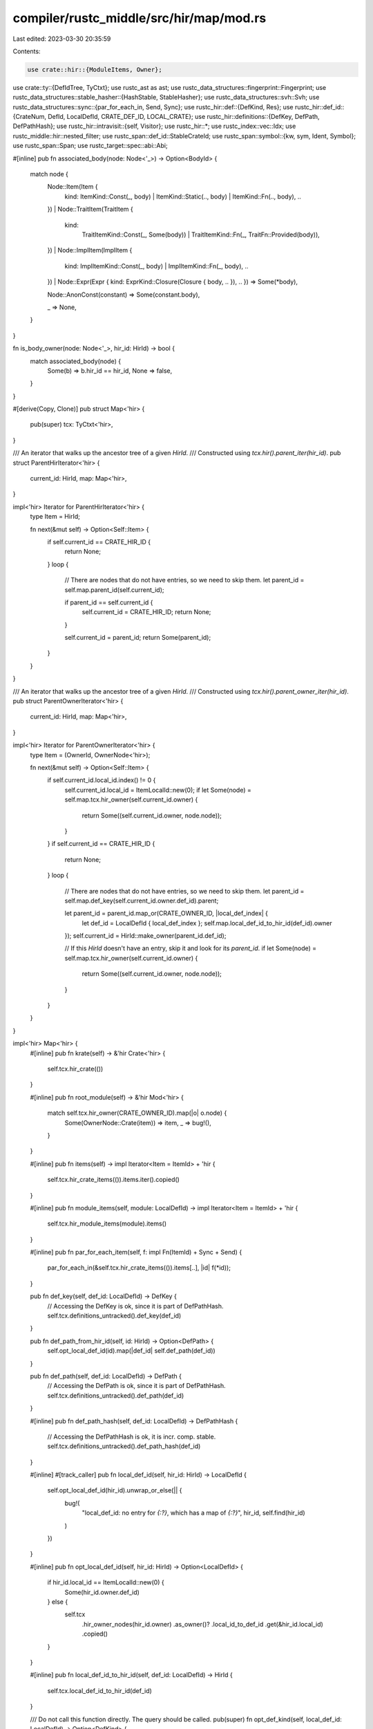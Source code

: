 compiler/rustc_middle/src/hir/map/mod.rs
========================================

Last edited: 2023-03-30 20:35:59

Contents:

.. code-block:: rs

    use crate::hir::{ModuleItems, Owner};
use crate::ty::{DefIdTree, TyCtxt};
use rustc_ast as ast;
use rustc_data_structures::fingerprint::Fingerprint;
use rustc_data_structures::stable_hasher::{HashStable, StableHasher};
use rustc_data_structures::svh::Svh;
use rustc_data_structures::sync::{par_for_each_in, Send, Sync};
use rustc_hir::def::{DefKind, Res};
use rustc_hir::def_id::{CrateNum, DefId, LocalDefId, CRATE_DEF_ID, LOCAL_CRATE};
use rustc_hir::definitions::{DefKey, DefPath, DefPathHash};
use rustc_hir::intravisit::{self, Visitor};
use rustc_hir::*;
use rustc_index::vec::Idx;
use rustc_middle::hir::nested_filter;
use rustc_span::def_id::StableCrateId;
use rustc_span::symbol::{kw, sym, Ident, Symbol};
use rustc_span::Span;
use rustc_target::spec::abi::Abi;

#[inline]
pub fn associated_body(node: Node<'_>) -> Option<BodyId> {
    match node {
        Node::Item(Item {
            kind: ItemKind::Const(_, body) | ItemKind::Static(.., body) | ItemKind::Fn(.., body),
            ..
        })
        | Node::TraitItem(TraitItem {
            kind:
                TraitItemKind::Const(_, Some(body)) | TraitItemKind::Fn(_, TraitFn::Provided(body)),
            ..
        })
        | Node::ImplItem(ImplItem {
            kind: ImplItemKind::Const(_, body) | ImplItemKind::Fn(_, body),
            ..
        })
        | Node::Expr(Expr { kind: ExprKind::Closure(Closure { body, .. }), .. }) => Some(*body),

        Node::AnonConst(constant) => Some(constant.body),

        _ => None,
    }
}

fn is_body_owner(node: Node<'_>, hir_id: HirId) -> bool {
    match associated_body(node) {
        Some(b) => b.hir_id == hir_id,
        None => false,
    }
}

#[derive(Copy, Clone)]
pub struct Map<'hir> {
    pub(super) tcx: TyCtxt<'hir>,
}

/// An iterator that walks up the ancestor tree of a given `HirId`.
/// Constructed using `tcx.hir().parent_iter(hir_id)`.
pub struct ParentHirIterator<'hir> {
    current_id: HirId,
    map: Map<'hir>,
}

impl<'hir> Iterator for ParentHirIterator<'hir> {
    type Item = HirId;

    fn next(&mut self) -> Option<Self::Item> {
        if self.current_id == CRATE_HIR_ID {
            return None;
        }
        loop {
            // There are nodes that do not have entries, so we need to skip them.
            let parent_id = self.map.parent_id(self.current_id);

            if parent_id == self.current_id {
                self.current_id = CRATE_HIR_ID;
                return None;
            }

            self.current_id = parent_id;
            return Some(parent_id);
        }
    }
}

/// An iterator that walks up the ancestor tree of a given `HirId`.
/// Constructed using `tcx.hir().parent_owner_iter(hir_id)`.
pub struct ParentOwnerIterator<'hir> {
    current_id: HirId,
    map: Map<'hir>,
}

impl<'hir> Iterator for ParentOwnerIterator<'hir> {
    type Item = (OwnerId, OwnerNode<'hir>);

    fn next(&mut self) -> Option<Self::Item> {
        if self.current_id.local_id.index() != 0 {
            self.current_id.local_id = ItemLocalId::new(0);
            if let Some(node) = self.map.tcx.hir_owner(self.current_id.owner) {
                return Some((self.current_id.owner, node.node));
            }
        }
        if self.current_id == CRATE_HIR_ID {
            return None;
        }
        loop {
            // There are nodes that do not have entries, so we need to skip them.
            let parent_id = self.map.def_key(self.current_id.owner.def_id).parent;

            let parent_id = parent_id.map_or(CRATE_OWNER_ID, |local_def_index| {
                let def_id = LocalDefId { local_def_index };
                self.map.local_def_id_to_hir_id(def_id).owner
            });
            self.current_id = HirId::make_owner(parent_id.def_id);

            // If this `HirId` doesn't have an entry, skip it and look for its `parent_id`.
            if let Some(node) = self.map.tcx.hir_owner(self.current_id.owner) {
                return Some((self.current_id.owner, node.node));
            }
        }
    }
}

impl<'hir> Map<'hir> {
    #[inline]
    pub fn krate(self) -> &'hir Crate<'hir> {
        self.tcx.hir_crate(())
    }

    #[inline]
    pub fn root_module(self) -> &'hir Mod<'hir> {
        match self.tcx.hir_owner(CRATE_OWNER_ID).map(|o| o.node) {
            Some(OwnerNode::Crate(item)) => item,
            _ => bug!(),
        }
    }

    #[inline]
    pub fn items(self) -> impl Iterator<Item = ItemId> + 'hir {
        self.tcx.hir_crate_items(()).items.iter().copied()
    }

    #[inline]
    pub fn module_items(self, module: LocalDefId) -> impl Iterator<Item = ItemId> + 'hir {
        self.tcx.hir_module_items(module).items()
    }

    #[inline]
    pub fn par_for_each_item(self, f: impl Fn(ItemId) + Sync + Send) {
        par_for_each_in(&self.tcx.hir_crate_items(()).items[..], |id| f(*id));
    }

    pub fn def_key(self, def_id: LocalDefId) -> DefKey {
        // Accessing the DefKey is ok, since it is part of DefPathHash.
        self.tcx.definitions_untracked().def_key(def_id)
    }

    pub fn def_path_from_hir_id(self, id: HirId) -> Option<DefPath> {
        self.opt_local_def_id(id).map(|def_id| self.def_path(def_id))
    }

    pub fn def_path(self, def_id: LocalDefId) -> DefPath {
        // Accessing the DefPath is ok, since it is part of DefPathHash.
        self.tcx.definitions_untracked().def_path(def_id)
    }

    #[inline]
    pub fn def_path_hash(self, def_id: LocalDefId) -> DefPathHash {
        // Accessing the DefPathHash is ok, it is incr. comp. stable.
        self.tcx.definitions_untracked().def_path_hash(def_id)
    }

    #[inline]
    #[track_caller]
    pub fn local_def_id(self, hir_id: HirId) -> LocalDefId {
        self.opt_local_def_id(hir_id).unwrap_or_else(|| {
            bug!(
                "local_def_id: no entry for `{:?}`, which has a map of `{:?}`",
                hir_id,
                self.find(hir_id)
            )
        })
    }

    #[inline]
    pub fn opt_local_def_id(self, hir_id: HirId) -> Option<LocalDefId> {
        if hir_id.local_id == ItemLocalId::new(0) {
            Some(hir_id.owner.def_id)
        } else {
            self.tcx
                .hir_owner_nodes(hir_id.owner)
                .as_owner()?
                .local_id_to_def_id
                .get(&hir_id.local_id)
                .copied()
        }
    }

    #[inline]
    pub fn local_def_id_to_hir_id(self, def_id: LocalDefId) -> HirId {
        self.tcx.local_def_id_to_hir_id(def_id)
    }

    /// Do not call this function directly. The query should be called.
    pub(super) fn opt_def_kind(self, local_def_id: LocalDefId) -> Option<DefKind> {
        let hir_id = self.local_def_id_to_hir_id(local_def_id);
        let def_kind = match self.find(hir_id)? {
            Node::Item(item) => match item.kind {
                ItemKind::Static(_, mt, _) => DefKind::Static(mt),
                ItemKind::Const(..) => DefKind::Const,
                ItemKind::Fn(..) => DefKind::Fn,
                ItemKind::Macro(_, macro_kind) => DefKind::Macro(macro_kind),
                ItemKind::Mod(..) => DefKind::Mod,
                ItemKind::OpaqueTy(ref opaque) => {
                    if opaque.in_trait {
                        DefKind::ImplTraitPlaceholder
                    } else {
                        DefKind::OpaqueTy
                    }
                }
                ItemKind::TyAlias(..) => DefKind::TyAlias,
                ItemKind::Enum(..) => DefKind::Enum,
                ItemKind::Struct(..) => DefKind::Struct,
                ItemKind::Union(..) => DefKind::Union,
                ItemKind::Trait(..) => DefKind::Trait,
                ItemKind::TraitAlias(..) => DefKind::TraitAlias,
                ItemKind::ExternCrate(_) => DefKind::ExternCrate,
                ItemKind::Use(..) => DefKind::Use,
                ItemKind::ForeignMod { .. } => DefKind::ForeignMod,
                ItemKind::GlobalAsm(..) => DefKind::GlobalAsm,
                ItemKind::Impl { .. } => DefKind::Impl,
            },
            Node::ForeignItem(item) => match item.kind {
                ForeignItemKind::Fn(..) => DefKind::Fn,
                ForeignItemKind::Static(_, mt) => DefKind::Static(mt),
                ForeignItemKind::Type => DefKind::ForeignTy,
            },
            Node::TraitItem(item) => match item.kind {
                TraitItemKind::Const(..) => DefKind::AssocConst,
                TraitItemKind::Fn(..) => DefKind::AssocFn,
                TraitItemKind::Type(..) => DefKind::AssocTy,
            },
            Node::ImplItem(item) => match item.kind {
                ImplItemKind::Const(..) => DefKind::AssocConst,
                ImplItemKind::Fn(..) => DefKind::AssocFn,
                ImplItemKind::Type(..) => DefKind::AssocTy,
            },
            Node::Variant(_) => DefKind::Variant,
            Node::Ctor(variant_data) => {
                let ctor_of = match self.find_parent(hir_id) {
                    Some(Node::Item(..)) => def::CtorOf::Struct,
                    Some(Node::Variant(..)) => def::CtorOf::Variant,
                    _ => unreachable!(),
                };
                match variant_data.ctor_kind() {
                    Some(kind) => DefKind::Ctor(ctor_of, kind),
                    None => bug!("constructor node without a constructor"),
                }
            }
            Node::AnonConst(_) => {
                let inline = match self.find_parent(hir_id) {
                    Some(Node::Expr(&Expr {
                        kind: ExprKind::ConstBlock(ref anon_const), ..
                    })) if anon_const.hir_id == hir_id => true,
                    _ => false,
                };
                if inline { DefKind::InlineConst } else { DefKind::AnonConst }
            }
            Node::Field(_) => DefKind::Field,
            Node::Expr(expr) => match expr.kind {
                ExprKind::Closure(Closure { movability: None, .. }) => DefKind::Closure,
                ExprKind::Closure(Closure { movability: Some(_), .. }) => DefKind::Generator,
                _ => bug!("def_kind: unsupported node: {}", self.node_to_string(hir_id)),
            },
            Node::GenericParam(param) => match param.kind {
                GenericParamKind::Lifetime { .. } => DefKind::LifetimeParam,
                GenericParamKind::Type { .. } => DefKind::TyParam,
                GenericParamKind::Const { .. } => DefKind::ConstParam,
            },
            Node::Crate(_) => DefKind::Mod,
            Node::Stmt(_)
            | Node::PathSegment(_)
            | Node::Ty(_)
            | Node::TypeBinding(_)
            | Node::Infer(_)
            | Node::TraitRef(_)
            | Node::Pat(_)
            | Node::PatField(_)
            | Node::ExprField(_)
            | Node::Local(_)
            | Node::Param(_)
            | Node::Arm(_)
            | Node::Lifetime(_)
            | Node::Block(_) => return None,
        };
        Some(def_kind)
    }

    /// Finds the id of the parent node to this one.
    ///
    /// If calling repeatedly and iterating over parents, prefer [`Map::parent_iter`].
    pub fn opt_parent_id(self, id: HirId) -> Option<HirId> {
        if id.local_id == ItemLocalId::from_u32(0) {
            Some(self.tcx.hir_owner_parent(id.owner))
        } else {
            let owner = self.tcx.hir_owner_nodes(id.owner).as_owner()?;
            let node = owner.nodes[id.local_id].as_ref()?;
            let hir_id = HirId { owner: id.owner, local_id: node.parent };
            // HIR indexing should have checked that.
            debug_assert_ne!(id.local_id, node.parent);
            Some(hir_id)
        }
    }

    #[track_caller]
    pub fn parent_id(self, hir_id: HirId) -> HirId {
        self.opt_parent_id(hir_id)
            .unwrap_or_else(|| bug!("No parent for node {:?}", self.node_to_string(hir_id)))
    }

    pub fn get_parent(self, hir_id: HirId) -> Node<'hir> {
        self.get(self.parent_id(hir_id))
    }

    pub fn find_parent(self, hir_id: HirId) -> Option<Node<'hir>> {
        self.find(self.opt_parent_id(hir_id)?)
    }

    /// Retrieves the `Node` corresponding to `id`, returning `None` if cannot be found.
    pub fn find(self, id: HirId) -> Option<Node<'hir>> {
        if id.local_id == ItemLocalId::from_u32(0) {
            let owner = self.tcx.hir_owner(id.owner)?;
            Some(owner.node.into())
        } else {
            let owner = self.tcx.hir_owner_nodes(id.owner).as_owner()?;
            let node = owner.nodes[id.local_id].as_ref()?;
            Some(node.node)
        }
    }

    /// Retrieves the `Node` corresponding to `id`, returning `None` if cannot be found.
    #[inline]
    pub fn find_by_def_id(self, id: LocalDefId) -> Option<Node<'hir>> {
        self.find(self.local_def_id_to_hir_id(id))
    }

    /// Retrieves the `Node` corresponding to `id`, panicking if it cannot be found.
    #[track_caller]
    pub fn get(self, id: HirId) -> Node<'hir> {
        self.find(id).unwrap_or_else(|| bug!("couldn't find hir id {} in the HIR map", id))
    }

    /// Retrieves the `Node` corresponding to `id`, panicking if it cannot be found.
    #[inline]
    #[track_caller]
    pub fn get_by_def_id(self, id: LocalDefId) -> Node<'hir> {
        self.find_by_def_id(id).unwrap_or_else(|| bug!("couldn't find {:?} in the HIR map", id))
    }

    pub fn get_if_local(self, id: DefId) -> Option<Node<'hir>> {
        id.as_local().and_then(|id| self.find(self.local_def_id_to_hir_id(id)))
    }

    pub fn get_generics(self, id: LocalDefId) -> Option<&'hir Generics<'hir>> {
        let node = self.tcx.hir_owner(OwnerId { def_id: id })?;
        node.node.generics()
    }

    pub fn owner(self, id: OwnerId) -> OwnerNode<'hir> {
        self.tcx.hir_owner(id).unwrap_or_else(|| bug!("expected owner for {:?}", id)).node
    }

    pub fn item(self, id: ItemId) -> &'hir Item<'hir> {
        self.tcx.hir_owner(id.owner_id).unwrap().node.expect_item()
    }

    pub fn trait_item(self, id: TraitItemId) -> &'hir TraitItem<'hir> {
        self.tcx.hir_owner(id.owner_id).unwrap().node.expect_trait_item()
    }

    pub fn impl_item(self, id: ImplItemId) -> &'hir ImplItem<'hir> {
        self.tcx.hir_owner(id.owner_id).unwrap().node.expect_impl_item()
    }

    pub fn foreign_item(self, id: ForeignItemId) -> &'hir ForeignItem<'hir> {
        self.tcx.hir_owner(id.owner_id).unwrap().node.expect_foreign_item()
    }

    pub fn body(self, id: BodyId) -> &'hir Body<'hir> {
        self.tcx.hir_owner_nodes(id.hir_id.owner).unwrap().bodies[&id.hir_id.local_id]
    }

    #[track_caller]
    pub fn fn_decl_by_hir_id(self, hir_id: HirId) -> Option<&'hir FnDecl<'hir>> {
        if let Some(node) = self.find(hir_id) {
            node.fn_decl()
        } else {
            bug!("no node for hir_id `{}`", hir_id)
        }
    }

    #[track_caller]
    pub fn fn_sig_by_hir_id(self, hir_id: HirId) -> Option<&'hir FnSig<'hir>> {
        if let Some(node) = self.find(hir_id) {
            node.fn_sig()
        } else {
            bug!("no node for hir_id `{}`", hir_id)
        }
    }

    #[track_caller]
    pub fn enclosing_body_owner(self, hir_id: HirId) -> LocalDefId {
        for (_, node) in self.parent_iter(hir_id) {
            if let Some(body) = associated_body(node) {
                return self.body_owner_def_id(body);
            }
        }

        bug!("no `enclosing_body_owner` for hir_id `{}`", hir_id);
    }

    /// Returns the `HirId` that corresponds to the definition of
    /// which this is the body of, i.e., a `fn`, `const` or `static`
    /// item (possibly associated), a closure, or a `hir::AnonConst`.
    pub fn body_owner(self, BodyId { hir_id }: BodyId) -> HirId {
        let parent = self.parent_id(hir_id);
        assert!(self.find(parent).map_or(false, |n| is_body_owner(n, hir_id)), "{hir_id:?}");
        parent
    }

    pub fn body_owner_def_id(self, id: BodyId) -> LocalDefId {
        self.local_def_id(self.body_owner(id))
    }

    /// Given a `LocalDefId`, returns the `BodyId` associated with it,
    /// if the node is a body owner, otherwise returns `None`.
    pub fn maybe_body_owned_by(self, id: LocalDefId) -> Option<BodyId> {
        self.find_by_def_id(id).and_then(associated_body)
    }

    /// Given a body owner's id, returns the `BodyId` associated with it.
    #[track_caller]
    pub fn body_owned_by(self, id: LocalDefId) -> BodyId {
        self.maybe_body_owned_by(id).unwrap_or_else(|| {
            let hir_id = self.local_def_id_to_hir_id(id);
            span_bug!(
                self.span(hir_id),
                "body_owned_by: {} has no associated body",
                self.node_to_string(hir_id)
            );
        })
    }

    pub fn body_param_names(self, id: BodyId) -> impl Iterator<Item = Ident> + 'hir {
        self.body(id).params.iter().map(|arg| match arg.pat.kind {
            PatKind::Binding(_, _, ident, _) => ident,
            _ => Ident::empty(),
        })
    }

    /// Returns the `BodyOwnerKind` of this `LocalDefId`.
    ///
    /// Panics if `LocalDefId` does not have an associated body.
    pub fn body_owner_kind(self, def_id: LocalDefId) -> BodyOwnerKind {
        match self.tcx.def_kind(def_id) {
            DefKind::Const | DefKind::AssocConst | DefKind::InlineConst | DefKind::AnonConst => {
                BodyOwnerKind::Const
            }
            DefKind::Ctor(..) | DefKind::Fn | DefKind::AssocFn => BodyOwnerKind::Fn,
            DefKind::Closure | DefKind::Generator => BodyOwnerKind::Closure,
            DefKind::Static(mt) => BodyOwnerKind::Static(mt),
            dk => bug!("{:?} is not a body node: {:?}", def_id, dk),
        }
    }

    /// Returns the `ConstContext` of the body associated with this `LocalDefId`.
    ///
    /// Panics if `LocalDefId` does not have an associated body.
    ///
    /// This should only be used for determining the context of a body, a return
    /// value of `Some` does not always suggest that the owner of the body is `const`,
    /// just that it has to be checked as if it were.
    pub fn body_const_context(self, def_id: LocalDefId) -> Option<ConstContext> {
        let ccx = match self.body_owner_kind(def_id) {
            BodyOwnerKind::Const => ConstContext::Const,
            BodyOwnerKind::Static(mt) => ConstContext::Static(mt),

            BodyOwnerKind::Fn if self.tcx.is_constructor(def_id.to_def_id()) => return None,
            BodyOwnerKind::Fn | BodyOwnerKind::Closure
                if self.tcx.is_const_fn_raw(def_id.to_def_id()) =>
            {
                ConstContext::ConstFn
            }
            BodyOwnerKind::Fn if self.tcx.is_const_default_method(def_id.to_def_id()) => {
                ConstContext::ConstFn
            }
            BodyOwnerKind::Fn | BodyOwnerKind::Closure => return None,
        };

        Some(ccx)
    }

    /// Returns an iterator of the `DefId`s for all body-owners in this
    /// crate. If you would prefer to iterate over the bodies
    /// themselves, you can do `self.hir().krate().body_ids.iter()`.
    #[inline]
    pub fn body_owners(self) -> impl Iterator<Item = LocalDefId> + 'hir {
        self.tcx.hir_crate_items(()).body_owners.iter().copied()
    }

    #[inline]
    pub fn par_body_owners(self, f: impl Fn(LocalDefId) + Sync + Send) {
        par_for_each_in(&self.tcx.hir_crate_items(()).body_owners[..], |&def_id| f(def_id));
    }

    pub fn ty_param_owner(self, def_id: LocalDefId) -> LocalDefId {
        let def_kind = self.tcx.def_kind(def_id);
        match def_kind {
            DefKind::Trait | DefKind::TraitAlias => def_id,
            DefKind::LifetimeParam | DefKind::TyParam | DefKind::ConstParam => {
                self.tcx.local_parent(def_id)
            }
            _ => bug!("ty_param_owner: {:?} is a {:?} not a type parameter", def_id, def_kind),
        }
    }

    pub fn ty_param_name(self, def_id: LocalDefId) -> Symbol {
        let def_kind = self.tcx.def_kind(def_id);
        match def_kind {
            DefKind::Trait | DefKind::TraitAlias => kw::SelfUpper,
            DefKind::LifetimeParam | DefKind::TyParam | DefKind::ConstParam => {
                self.tcx.item_name(def_id.to_def_id())
            }
            _ => bug!("ty_param_name: {:?} is a {:?} not a type parameter", def_id, def_kind),
        }
    }

    pub fn trait_impls(self, trait_did: DefId) -> &'hir [LocalDefId] {
        self.tcx.all_local_trait_impls(()).get(&trait_did).map_or(&[], |xs| &xs[..])
    }

    /// Gets the attributes on the crate. This is preferable to
    /// invoking `krate.attrs` because it registers a tighter
    /// dep-graph access.
    pub fn krate_attrs(self) -> &'hir [ast::Attribute] {
        self.attrs(CRATE_HIR_ID)
    }

    pub fn rustc_coherence_is_core(self) -> bool {
        self.krate_attrs().iter().any(|attr| attr.has_name(sym::rustc_coherence_is_core))
    }

    pub fn get_module(self, module: LocalDefId) -> (&'hir Mod<'hir>, Span, HirId) {
        let hir_id = HirId::make_owner(module);
        match self.tcx.hir_owner(hir_id.owner).map(|o| o.node) {
            Some(OwnerNode::Item(&Item { span, kind: ItemKind::Mod(ref m), .. })) => {
                (m, span, hir_id)
            }
            Some(OwnerNode::Crate(item)) => (item, item.spans.inner_span, hir_id),
            node => panic!("not a module: {:?}", node),
        }
    }

    /// Walks the contents of the local crate. See also `visit_all_item_likes_in_crate`.
    pub fn walk_toplevel_module(self, visitor: &mut impl Visitor<'hir>) {
        let (top_mod, span, hir_id) = self.get_module(CRATE_DEF_ID);
        visitor.visit_mod(top_mod, span, hir_id);
    }

    /// Walks the attributes in a crate.
    pub fn walk_attributes(self, visitor: &mut impl Visitor<'hir>) {
        let krate = self.krate();
        for info in krate.owners.iter() {
            if let MaybeOwner::Owner(info) = info {
                for attrs in info.attrs.map.values() {
                    for a in *attrs {
                        visitor.visit_attribute(a)
                    }
                }
            }
        }
    }

    /// Visits all item-likes in the crate in some deterministic (but unspecified) order. If you
    /// need to process every item-like, and don't care about visiting nested items in a particular
    /// order then this method is the best choice. If you do care about this nesting, you should
    /// use the `tcx.hir().walk_toplevel_module`.
    ///
    /// Note that this function will access HIR for all the item-likes in the crate. If you only
    /// need to access some of them, it is usually better to manually loop on the iterators
    /// provided by `tcx.hir_crate_items(())`.
    ///
    /// Please see the notes in `intravisit.rs` for more information.
    pub fn visit_all_item_likes_in_crate<V>(self, visitor: &mut V)
    where
        V: Visitor<'hir>,
    {
        let krate = self.tcx.hir_crate_items(());

        for id in krate.items() {
            visitor.visit_item(self.item(id));
        }

        for id in krate.trait_items() {
            visitor.visit_trait_item(self.trait_item(id));
        }

        for id in krate.impl_items() {
            visitor.visit_impl_item(self.impl_item(id));
        }

        for id in krate.foreign_items() {
            visitor.visit_foreign_item(self.foreign_item(id));
        }
    }

    /// This method is the equivalent of `visit_all_item_likes_in_crate` but restricted to
    /// item-likes in a single module.
    pub fn visit_item_likes_in_module<V>(self, module: LocalDefId, visitor: &mut V)
    where
        V: Visitor<'hir>,
    {
        let module = self.tcx.hir_module_items(module);

        for id in module.items() {
            visitor.visit_item(self.item(id));
        }

        for id in module.trait_items() {
            visitor.visit_trait_item(self.trait_item(id));
        }

        for id in module.impl_items() {
            visitor.visit_impl_item(self.impl_item(id));
        }

        for id in module.foreign_items() {
            visitor.visit_foreign_item(self.foreign_item(id));
        }
    }

    pub fn for_each_module(self, mut f: impl FnMut(LocalDefId)) {
        let crate_items = self.tcx.hir_crate_items(());
        for module in crate_items.submodules.iter() {
            f(module.def_id)
        }
    }

    #[inline]
    pub fn par_for_each_module(self, f: impl Fn(LocalDefId) + Sync + Send) {
        let crate_items = self.tcx.hir_crate_items(());
        par_for_each_in(&crate_items.submodules[..], |module| f(module.def_id))
    }

    /// Returns an iterator for the nodes in the ancestor tree of the `current_id`
    /// until the crate root is reached. Prefer this over your own loop using `parent_id`.
    #[inline]
    pub fn parent_id_iter(self, current_id: HirId) -> impl Iterator<Item = HirId> + 'hir {
        ParentHirIterator { current_id, map: self }
    }

    /// Returns an iterator for the nodes in the ancestor tree of the `current_id`
    /// until the crate root is reached. Prefer this over your own loop using `parent_id`.
    #[inline]
    pub fn parent_iter(self, current_id: HirId) -> impl Iterator<Item = (HirId, Node<'hir>)> {
        self.parent_id_iter(current_id).filter_map(move |id| Some((id, self.find(id)?)))
    }

    /// Returns an iterator for the nodes in the ancestor tree of the `current_id`
    /// until the crate root is reached. Prefer this over your own loop using `parent_id`.
    #[inline]
    pub fn parent_owner_iter(self, current_id: HirId) -> ParentOwnerIterator<'hir> {
        ParentOwnerIterator { current_id, map: self }
    }

    /// Checks if the node is left-hand side of an assignment.
    pub fn is_lhs(self, id: HirId) -> bool {
        match self.find_parent(id) {
            Some(Node::Expr(expr)) => match expr.kind {
                ExprKind::Assign(lhs, _rhs, _span) => lhs.hir_id == id,
                _ => false,
            },
            _ => false,
        }
    }

    /// Whether the expression pointed at by `hir_id` belongs to a `const` evaluation context.
    /// Used exclusively for diagnostics, to avoid suggestion function calls.
    pub fn is_inside_const_context(self, hir_id: HirId) -> bool {
        self.body_const_context(self.enclosing_body_owner(hir_id)).is_some()
    }

    /// Retrieves the `HirId` for `id`'s enclosing method, unless there's a
    /// `while` or `loop` before reaching it, as block tail returns are not
    /// available in them.
    ///
    /// ```
    /// fn foo(x: usize) -> bool {
    ///     if x == 1 {
    ///         true  // If `get_return_block` gets passed the `id` corresponding
    ///     } else {  // to this, it will return `foo`'s `HirId`.
    ///         false
    ///     }
    /// }
    /// ```
    ///
    /// ```compile_fail,E0308
    /// fn foo(x: usize) -> bool {
    ///     loop {
    ///         true  // If `get_return_block` gets passed the `id` corresponding
    ///     }         // to this, it will return `None`.
    ///     false
    /// }
    /// ```
    pub fn get_return_block(self, id: HirId) -> Option<HirId> {
        let mut iter = self.parent_iter(id).peekable();
        let mut ignore_tail = false;
        if let Some(Node::Expr(Expr { kind: ExprKind::Ret(_), .. })) = self.find(id) {
            // When dealing with `return` statements, we don't care about climbing only tail
            // expressions.
            ignore_tail = true;
        }
        while let Some((hir_id, node)) = iter.next() {
            if let (Some((_, next_node)), false) = (iter.peek(), ignore_tail) {
                match next_node {
                    Node::Block(Block { expr: None, .. }) => return None,
                    // The current node is not the tail expression of its parent.
                    Node::Block(Block { expr: Some(e), .. }) if hir_id != e.hir_id => return None,
                    _ => {}
                }
            }
            match node {
                Node::Item(_)
                | Node::ForeignItem(_)
                | Node::TraitItem(_)
                | Node::Expr(Expr { kind: ExprKind::Closure { .. }, .. })
                | Node::ImplItem(_) => return Some(hir_id),
                // Ignore `return`s on the first iteration
                Node::Expr(Expr { kind: ExprKind::Loop(..) | ExprKind::Ret(..), .. })
                | Node::Local(_) => {
                    return None;
                }
                _ => {}
            }
        }
        None
    }

    /// Retrieves the `OwnerId` for `id`'s parent item, or `id` itself if no
    /// parent item is in this map. The "parent item" is the closest parent node
    /// in the HIR which is recorded by the map and is an item, either an item
    /// in a module, trait, or impl.
    pub fn get_parent_item(self, hir_id: HirId) -> OwnerId {
        if let Some((def_id, _node)) = self.parent_owner_iter(hir_id).next() {
            def_id
        } else {
            CRATE_OWNER_ID
        }
    }

    /// Returns the `OwnerId` of `id`'s nearest module parent, or `id` itself if no
    /// module parent is in this map.
    pub(super) fn get_module_parent_node(self, hir_id: HirId) -> OwnerId {
        for (def_id, node) in self.parent_owner_iter(hir_id) {
            if let OwnerNode::Item(&Item { kind: ItemKind::Mod(_), .. }) = node {
                return def_id;
            }
        }
        CRATE_OWNER_ID
    }

    /// When on an if expression, a match arm tail expression or a match arm, give back
    /// the enclosing `if` or `match` expression.
    ///
    /// Used by error reporting when there's a type error in an if or match arm caused by the
    /// expression needing to be unit.
    pub fn get_if_cause(self, hir_id: HirId) -> Option<&'hir Expr<'hir>> {
        for (_, node) in self.parent_iter(hir_id) {
            match node {
                Node::Item(_)
                | Node::ForeignItem(_)
                | Node::TraitItem(_)
                | Node::ImplItem(_)
                | Node::Stmt(Stmt { kind: StmtKind::Local(_), .. }) => break,
                Node::Expr(expr @ Expr { kind: ExprKind::If(..) | ExprKind::Match(..), .. }) => {
                    return Some(expr);
                }
                _ => {}
            }
        }
        None
    }

    /// Returns the nearest enclosing scope. A scope is roughly an item or block.
    pub fn get_enclosing_scope(self, hir_id: HirId) -> Option<HirId> {
        for (hir_id, node) in self.parent_iter(hir_id) {
            if let Node::Item(Item {
                kind:
                    ItemKind::Fn(..)
                    | ItemKind::Const(..)
                    | ItemKind::Static(..)
                    | ItemKind::Mod(..)
                    | ItemKind::Enum(..)
                    | ItemKind::Struct(..)
                    | ItemKind::Union(..)
                    | ItemKind::Trait(..)
                    | ItemKind::Impl { .. },
                ..
            })
            | Node::ForeignItem(ForeignItem { kind: ForeignItemKind::Fn(..), .. })
            | Node::TraitItem(TraitItem { kind: TraitItemKind::Fn(..), .. })
            | Node::ImplItem(ImplItem { kind: ImplItemKind::Fn(..), .. })
            | Node::Block(_) = node
            {
                return Some(hir_id);
            }
        }
        None
    }

    /// Returns the defining scope for an opaque type definition.
    pub fn get_defining_scope(self, id: HirId) -> HirId {
        let mut scope = id;
        loop {
            scope = self.get_enclosing_scope(scope).unwrap_or(CRATE_HIR_ID);
            if scope == CRATE_HIR_ID || !matches!(self.get(scope), Node::Block(_)) {
                return scope;
            }
        }
    }

    pub fn get_foreign_abi(self, hir_id: HirId) -> Abi {
        let parent = self.get_parent_item(hir_id);
        if let Some(node) = self.tcx.hir_owner(parent) {
            if let OwnerNode::Item(Item { kind: ItemKind::ForeignMod { abi, .. }, .. }) = node.node
            {
                return *abi;
            }
        }
        bug!(
            "expected foreign mod or inlined parent, found {}",
            self.node_to_string(HirId::make_owner(parent.def_id))
        )
    }

    pub fn expect_owner(self, def_id: LocalDefId) -> OwnerNode<'hir> {
        self.tcx
            .hir_owner(OwnerId { def_id })
            .unwrap_or_else(|| bug!("expected owner for {:?}", def_id))
            .node
    }

    pub fn expect_item(self, id: LocalDefId) -> &'hir Item<'hir> {
        match self.tcx.hir_owner(OwnerId { def_id: id }) {
            Some(Owner { node: OwnerNode::Item(item), .. }) => item,
            _ => bug!("expected item, found {}", self.node_to_string(HirId::make_owner(id))),
        }
    }

    pub fn expect_impl_item(self, id: LocalDefId) -> &'hir ImplItem<'hir> {
        match self.tcx.hir_owner(OwnerId { def_id: id }) {
            Some(Owner { node: OwnerNode::ImplItem(item), .. }) => item,
            _ => bug!("expected impl item, found {}", self.node_to_string(HirId::make_owner(id))),
        }
    }

    pub fn expect_trait_item(self, id: LocalDefId) -> &'hir TraitItem<'hir> {
        match self.tcx.hir_owner(OwnerId { def_id: id }) {
            Some(Owner { node: OwnerNode::TraitItem(item), .. }) => item,
            _ => bug!("expected trait item, found {}", self.node_to_string(HirId::make_owner(id))),
        }
    }

    pub fn expect_variant(self, id: HirId) -> &'hir Variant<'hir> {
        match self.find(id) {
            Some(Node::Variant(variant)) => variant,
            _ => bug!("expected variant, found {}", self.node_to_string(id)),
        }
    }

    pub fn expect_foreign_item(self, id: OwnerId) -> &'hir ForeignItem<'hir> {
        match self.tcx.hir_owner(id) {
            Some(Owner { node: OwnerNode::ForeignItem(item), .. }) => item,
            _ => {
                bug!(
                    "expected foreign item, found {}",
                    self.node_to_string(HirId::make_owner(id.def_id))
                )
            }
        }
    }

    pub fn expect_expr(self, id: HirId) -> &'hir Expr<'hir> {
        match self.find(id) {
            Some(Node::Expr(expr)) => expr,
            _ => bug!("expected expr, found {}", self.node_to_string(id)),
        }
    }

    #[inline]
    fn opt_ident(self, id: HirId) -> Option<Ident> {
        match self.get(id) {
            Node::Pat(&Pat { kind: PatKind::Binding(_, _, ident, _), .. }) => Some(ident),
            // A `Ctor` doesn't have an identifier itself, but its parent
            // struct/variant does. Compare with `hir::Map::opt_span`.
            Node::Ctor(..) => match self.find_parent(id)? {
                Node::Item(item) => Some(item.ident),
                Node::Variant(variant) => Some(variant.ident),
                _ => unreachable!(),
            },
            node => node.ident(),
        }
    }

    #[inline]
    pub(super) fn opt_ident_span(self, id: HirId) -> Option<Span> {
        self.opt_ident(id).map(|ident| ident.span)
    }

    #[inline]
    pub fn opt_name(self, id: HirId) -> Option<Symbol> {
        self.opt_ident(id).map(|ident| ident.name)
    }

    pub fn name(self, id: HirId) -> Symbol {
        self.opt_name(id).unwrap_or_else(|| bug!("no name for {}", self.node_to_string(id)))
    }

    /// Given a node ID, gets a list of attributes associated with the AST
    /// corresponding to the node-ID.
    pub fn attrs(self, id: HirId) -> &'hir [ast::Attribute] {
        self.tcx.hir_attrs(id.owner).get(id.local_id)
    }

    /// Gets the span of the definition of the specified HIR node.
    /// This is used by `tcx.def_span`.
    pub fn span(self, hir_id: HirId) -> Span {
        self.opt_span(hir_id)
            .unwrap_or_else(|| bug!("hir::map::Map::span: id not in map: {:?}", hir_id))
    }

    pub fn opt_span(self, hir_id: HirId) -> Option<Span> {
        fn until_within(outer: Span, end: Span) -> Span {
            if let Some(end) = end.find_ancestor_inside(outer) {
                outer.with_hi(end.hi())
            } else {
                outer
            }
        }

        fn named_span(item_span: Span, ident: Ident, generics: Option<&Generics<'_>>) -> Span {
            if ident.name != kw::Empty {
                let mut span = until_within(item_span, ident.span);
                if let Some(g) = generics
                    && !g.span.is_dummy()
                    && let Some(g_span) = g.span.find_ancestor_inside(item_span)
                {
                    span = span.to(g_span);
                }
                span
            } else {
                item_span
            }
        }

        let span = match self.find(hir_id)? {
            // Function-like.
            Node::Item(Item { kind: ItemKind::Fn(sig, ..), span: outer_span, .. })
            | Node::TraitItem(TraitItem {
                kind: TraitItemKind::Fn(sig, ..),
                span: outer_span,
                ..
            })
            | Node::ImplItem(ImplItem {
                kind: ImplItemKind::Fn(sig, ..), span: outer_span, ..
            }) => {
                // Ensure that the returned span has the item's SyntaxContext, and not the
                // SyntaxContext of the visibility.
                sig.span.find_ancestor_in_same_ctxt(*outer_span).unwrap_or(*outer_span)
            }
            // Constants and Statics.
            Node::Item(Item {
                kind:
                    ItemKind::Const(ty, ..)
                    | ItemKind::Static(ty, ..)
                    | ItemKind::Impl(Impl { self_ty: ty, .. }),
                span: outer_span,
                ..
            })
            | Node::TraitItem(TraitItem {
                kind: TraitItemKind::Const(ty, ..),
                span: outer_span,
                ..
            })
            | Node::ImplItem(ImplItem {
                kind: ImplItemKind::Const(ty, ..),
                span: outer_span,
                ..
            })
            | Node::ForeignItem(ForeignItem {
                kind: ForeignItemKind::Static(ty, ..),
                span: outer_span,
                ..
            }) => until_within(*outer_span, ty.span),
            // With generics and bounds.
            Node::Item(Item {
                kind: ItemKind::Trait(_, _, generics, bounds, _),
                span: outer_span,
                ..
            })
            | Node::TraitItem(TraitItem {
                kind: TraitItemKind::Type(bounds, _),
                generics,
                span: outer_span,
                ..
            }) => {
                let end = if let Some(b) = bounds.last() { b.span() } else { generics.span };
                until_within(*outer_span, end)
            }
            // Other cases.
            Node::Item(item) => match &item.kind {
                ItemKind::Use(path, _) => {
                    // Ensure that the returned span has the item's SyntaxContext, and not the
                    // SyntaxContext of the path.
                    path.span.find_ancestor_in_same_ctxt(item.span).unwrap_or(item.span)
                }
                _ => named_span(item.span, item.ident, item.kind.generics()),
            },
            Node::Variant(variant) => named_span(variant.span, variant.ident, None),
            Node::ImplItem(item) => named_span(item.span, item.ident, Some(item.generics)),
            Node::ForeignItem(item) => match item.kind {
                ForeignItemKind::Fn(decl, _, _) => until_within(item.span, decl.output.span()),
                _ => named_span(item.span, item.ident, None),
            },
            Node::Ctor(_) => return self.opt_span(self.parent_id(hir_id)),
            Node::Expr(Expr {
                kind: ExprKind::Closure(Closure { fn_decl_span, .. }),
                span,
                ..
            }) => {
                // Ensure that the returned span has the item's SyntaxContext.
                fn_decl_span.find_ancestor_inside(*span).unwrap_or(*span)
            }
            _ => self.span_with_body(hir_id),
        };
        debug_assert_eq!(span.ctxt(), self.span_with_body(hir_id).ctxt());
        Some(span)
    }

    /// Like `hir.span()`, but includes the body of items
    /// (instead of just the item header)
    pub fn span_with_body(self, hir_id: HirId) -> Span {
        match self.get(hir_id) {
            Node::Param(param) => param.span,
            Node::Item(item) => item.span,
            Node::ForeignItem(foreign_item) => foreign_item.span,
            Node::TraitItem(trait_item) => trait_item.span,
            Node::ImplItem(impl_item) => impl_item.span,
            Node::Variant(variant) => variant.span,
            Node::Field(field) => field.span,
            Node::AnonConst(constant) => self.body(constant.body).value.span,
            Node::Expr(expr) => expr.span,
            Node::ExprField(field) => field.span,
            Node::Stmt(stmt) => stmt.span,
            Node::PathSegment(seg) => {
                let ident_span = seg.ident.span;
                ident_span
                    .with_hi(seg.args.map_or_else(|| ident_span.hi(), |args| args.span_ext.hi()))
            }
            Node::Ty(ty) => ty.span,
            Node::TypeBinding(tb) => tb.span,
            Node::TraitRef(tr) => tr.path.span,
            Node::Pat(pat) => pat.span,
            Node::PatField(field) => field.span,
            Node::Arm(arm) => arm.span,
            Node::Block(block) => block.span,
            Node::Ctor(..) => self.span_with_body(self.parent_id(hir_id)),
            Node::Lifetime(lifetime) => lifetime.ident.span,
            Node::GenericParam(param) => param.span,
            Node::Infer(i) => i.span,
            Node::Local(local) => local.span,
            Node::Crate(item) => item.spans.inner_span,
        }
    }

    pub fn span_if_local(self, id: DefId) -> Option<Span> {
        if id.is_local() { Some(self.tcx.def_span(id)) } else { None }
    }

    pub fn res_span(self, res: Res) -> Option<Span> {
        match res {
            Res::Err => None,
            Res::Local(id) => Some(self.span(id)),
            res => self.span_if_local(res.opt_def_id()?),
        }
    }

    /// Get a representation of this `id` for debugging purposes.
    /// NOTE: Do NOT use this in diagnostics!
    pub fn node_to_string(self, id: HirId) -> String {
        hir_id_to_string(self, id)
    }

    /// Returns the HirId of `N` in `struct Foo<const N: usize = { ... }>` when
    /// called with the HirId for the `{ ... }` anon const
    pub fn opt_const_param_default_param_def_id(self, anon_const: HirId) -> Option<LocalDefId> {
        match self.get_parent(anon_const) {
            Node::GenericParam(GenericParam {
                def_id: param_id,
                kind: GenericParamKind::Const { .. },
                ..
            }) => Some(*param_id),
            _ => None,
        }
    }
}

impl<'hir> intravisit::Map<'hir> for Map<'hir> {
    fn find(&self, hir_id: HirId) -> Option<Node<'hir>> {
        (*self).find(hir_id)
    }

    fn body(&self, id: BodyId) -> &'hir Body<'hir> {
        (*self).body(id)
    }

    fn item(&self, id: ItemId) -> &'hir Item<'hir> {
        (*self).item(id)
    }

    fn trait_item(&self, id: TraitItemId) -> &'hir TraitItem<'hir> {
        (*self).trait_item(id)
    }

    fn impl_item(&self, id: ImplItemId) -> &'hir ImplItem<'hir> {
        (*self).impl_item(id)
    }

    fn foreign_item(&self, id: ForeignItemId) -> &'hir ForeignItem<'hir> {
        (*self).foreign_item(id)
    }
}

pub(super) fn crate_hash(tcx: TyCtxt<'_>, crate_num: CrateNum) -> Svh {
    debug_assert_eq!(crate_num, LOCAL_CRATE);
    let krate = tcx.hir_crate(());
    let hir_body_hash = krate.hir_hash;

    let upstream_crates = upstream_crates(tcx);

    let resolutions = tcx.resolutions(());

    // We hash the final, remapped names of all local source files so we
    // don't have to include the path prefix remapping commandline args.
    // If we included the full mapping in the SVH, we could only have
    // reproducible builds by compiling from the same directory. So we just
    // hash the result of the mapping instead of the mapping itself.
    let mut source_file_names: Vec<_> = tcx
        .sess
        .source_map()
        .files()
        .iter()
        .filter(|source_file| source_file.cnum == LOCAL_CRATE)
        .map(|source_file| source_file.name_hash)
        .collect();

    source_file_names.sort_unstable();

    let crate_hash: Fingerprint = tcx.with_stable_hashing_context(|mut hcx| {
        let mut stable_hasher = StableHasher::new();
        hir_body_hash.hash_stable(&mut hcx, &mut stable_hasher);
        upstream_crates.hash_stable(&mut hcx, &mut stable_hasher);
        source_file_names.hash_stable(&mut hcx, &mut stable_hasher);
        if tcx.sess.opts.incremental_relative_spans() {
            let definitions = tcx.definitions_untracked();
            let mut owner_spans: Vec<_> = krate
                .owners
                .iter_enumerated()
                .filter_map(|(def_id, info)| {
                    let _ = info.as_owner()?;
                    let def_path_hash = definitions.def_path_hash(def_id);
                    let span = tcx.source_span(def_id);
                    debug_assert_eq!(span.parent(), None);
                    Some((def_path_hash, span))
                })
                .collect();
            owner_spans.sort_unstable_by_key(|bn| bn.0);
            owner_spans.hash_stable(&mut hcx, &mut stable_hasher);
        }
        tcx.sess.opts.dep_tracking_hash(true).hash_stable(&mut hcx, &mut stable_hasher);
        tcx.sess.local_stable_crate_id().hash_stable(&mut hcx, &mut stable_hasher);
        // Hash visibility information since it does not appear in HIR.
        resolutions.visibilities.hash_stable(&mut hcx, &mut stable_hasher);
        resolutions.has_pub_restricted.hash_stable(&mut hcx, &mut stable_hasher);
        stable_hasher.finish()
    });

    Svh::new(crate_hash.to_smaller_hash())
}

fn upstream_crates(tcx: TyCtxt<'_>) -> Vec<(StableCrateId, Svh)> {
    let mut upstream_crates: Vec<_> = tcx
        .crates(())
        .iter()
        .map(|&cnum| {
            let stable_crate_id = tcx.stable_crate_id(cnum);
            let hash = tcx.crate_hash(cnum);
            (stable_crate_id, hash)
        })
        .collect();
    upstream_crates.sort_unstable_by_key(|&(stable_crate_id, _)| stable_crate_id);
    upstream_crates
}

fn hir_id_to_string(map: Map<'_>, id: HirId) -> String {
    let id_str = format!(" (hir_id={})", id);

    let path_str = |def_id: LocalDefId| map.tcx.def_path_str(def_id.to_def_id());

    let span_str = || map.tcx.sess.source_map().span_to_snippet(map.span(id)).unwrap_or_default();
    let node_str = |prefix| format!("{} {}{}", prefix, span_str(), id_str);

    match map.find(id) {
        Some(Node::Item(item)) => {
            let item_str = match item.kind {
                ItemKind::ExternCrate(..) => "extern crate",
                ItemKind::Use(..) => "use",
                ItemKind::Static(..) => "static",
                ItemKind::Const(..) => "const",
                ItemKind::Fn(..) => "fn",
                ItemKind::Macro(..) => "macro",
                ItemKind::Mod(..) => "mod",
                ItemKind::ForeignMod { .. } => "foreign mod",
                ItemKind::GlobalAsm(..) => "global asm",
                ItemKind::TyAlias(..) => "ty",
                ItemKind::OpaqueTy(ref opaque) => {
                    if opaque.in_trait {
                        "opaque type in trait"
                    } else {
                        "opaque type"
                    }
                }
                ItemKind::Enum(..) => "enum",
                ItemKind::Struct(..) => "struct",
                ItemKind::Union(..) => "union",
                ItemKind::Trait(..) => "trait",
                ItemKind::TraitAlias(..) => "trait alias",
                ItemKind::Impl { .. } => "impl",
            };
            format!("{} {}{}", item_str, path_str(item.owner_id.def_id), id_str)
        }
        Some(Node::ForeignItem(item)) => {
            format!("foreign item {}{}", path_str(item.owner_id.def_id), id_str)
        }
        Some(Node::ImplItem(ii)) => {
            let kind = match ii.kind {
                ImplItemKind::Const(..) => "assoc const",
                ImplItemKind::Fn(..) => "method",
                ImplItemKind::Type(_) => "assoc type",
            };
            format!("{} {} in {}{}", kind, ii.ident, path_str(ii.owner_id.def_id), id_str)
        }
        Some(Node::TraitItem(ti)) => {
            let kind = match ti.kind {
                TraitItemKind::Const(..) => "assoc constant",
                TraitItemKind::Fn(..) => "trait method",
                TraitItemKind::Type(..) => "assoc type",
            };

            format!("{} {} in {}{}", kind, ti.ident, path_str(ti.owner_id.def_id), id_str)
        }
        Some(Node::Variant(ref variant)) => {
            format!("variant {} in {}{}", variant.ident, path_str(variant.def_id), id_str)
        }
        Some(Node::Field(ref field)) => {
            format!("field {} in {}{}", field.ident, path_str(field.def_id), id_str)
        }
        Some(Node::AnonConst(_)) => node_str("const"),
        Some(Node::Expr(_)) => node_str("expr"),
        Some(Node::ExprField(_)) => node_str("expr field"),
        Some(Node::Stmt(_)) => node_str("stmt"),
        Some(Node::PathSegment(_)) => node_str("path segment"),
        Some(Node::Ty(_)) => node_str("type"),
        Some(Node::TypeBinding(_)) => node_str("type binding"),
        Some(Node::TraitRef(_)) => node_str("trait ref"),
        Some(Node::Pat(_)) => node_str("pat"),
        Some(Node::PatField(_)) => node_str("pattern field"),
        Some(Node::Param(_)) => node_str("param"),
        Some(Node::Arm(_)) => node_str("arm"),
        Some(Node::Block(_)) => node_str("block"),
        Some(Node::Infer(_)) => node_str("infer"),
        Some(Node::Local(_)) => node_str("local"),
        Some(Node::Ctor(ctor)) => format!(
            "ctor {}{}",
            ctor.ctor_def_id().map_or("<missing path>".into(), |def_id| path_str(def_id)),
            id_str
        ),
        Some(Node::Lifetime(_)) => node_str("lifetime"),
        Some(Node::GenericParam(ref param)) => {
            format!("generic_param {}{}", path_str(param.def_id), id_str)
        }
        Some(Node::Crate(..)) => String::from("root_crate"),
        None => format!("unknown node{}", id_str),
    }
}

pub(super) fn hir_module_items(tcx: TyCtxt<'_>, module_id: LocalDefId) -> ModuleItems {
    let mut collector = ItemCollector::new(tcx, false);

    let (hir_mod, span, hir_id) = tcx.hir().get_module(module_id);
    collector.visit_mod(hir_mod, span, hir_id);

    let ItemCollector {
        submodules,
        items,
        trait_items,
        impl_items,
        foreign_items,
        body_owners,
        ..
    } = collector;
    return ModuleItems {
        submodules: submodules.into_boxed_slice(),
        items: items.into_boxed_slice(),
        trait_items: trait_items.into_boxed_slice(),
        impl_items: impl_items.into_boxed_slice(),
        foreign_items: foreign_items.into_boxed_slice(),
        body_owners: body_owners.into_boxed_slice(),
    };
}

pub(crate) fn hir_crate_items(tcx: TyCtxt<'_>, _: ()) -> ModuleItems {
    let mut collector = ItemCollector::new(tcx, true);

    // A "crate collector" and "module collector" start at a
    // module item (the former starts at the crate root) but only
    // the former needs to collect it. ItemCollector does not do this for us.
    collector.submodules.push(CRATE_OWNER_ID);
    tcx.hir().walk_toplevel_module(&mut collector);

    let ItemCollector {
        submodules,
        items,
        trait_items,
        impl_items,
        foreign_items,
        body_owners,
        ..
    } = collector;

    return ModuleItems {
        submodules: submodules.into_boxed_slice(),
        items: items.into_boxed_slice(),
        trait_items: trait_items.into_boxed_slice(),
        impl_items: impl_items.into_boxed_slice(),
        foreign_items: foreign_items.into_boxed_slice(),
        body_owners: body_owners.into_boxed_slice(),
    };
}

struct ItemCollector<'tcx> {
    // When true, it collects all items in the create,
    // otherwise it collects items in some module.
    crate_collector: bool,
    tcx: TyCtxt<'tcx>,
    submodules: Vec<OwnerId>,
    items: Vec<ItemId>,
    trait_items: Vec<TraitItemId>,
    impl_items: Vec<ImplItemId>,
    foreign_items: Vec<ForeignItemId>,
    body_owners: Vec<LocalDefId>,
}

impl<'tcx> ItemCollector<'tcx> {
    fn new(tcx: TyCtxt<'tcx>, crate_collector: bool) -> ItemCollector<'tcx> {
        ItemCollector {
            crate_collector,
            tcx,
            submodules: Vec::default(),
            items: Vec::default(),
            trait_items: Vec::default(),
            impl_items: Vec::default(),
            foreign_items: Vec::default(),
            body_owners: Vec::default(),
        }
    }
}

impl<'hir> Visitor<'hir> for ItemCollector<'hir> {
    type NestedFilter = nested_filter::All;

    fn nested_visit_map(&mut self) -> Self::Map {
        self.tcx.hir()
    }

    fn visit_item(&mut self, item: &'hir Item<'hir>) {
        if associated_body(Node::Item(item)).is_some() {
            self.body_owners.push(item.owner_id.def_id);
        }

        self.items.push(item.item_id());

        // Items that are modules are handled here instead of in visit_mod.
        if let ItemKind::Mod(module) = &item.kind {
            self.submodules.push(item.owner_id);
            // A module collector does not recurse inside nested modules.
            if self.crate_collector {
                intravisit::walk_mod(self, module, item.hir_id());
            }
        } else {
            intravisit::walk_item(self, item)
        }
    }

    fn visit_foreign_item(&mut self, item: &'hir ForeignItem<'hir>) {
        self.foreign_items.push(item.foreign_item_id());
        intravisit::walk_foreign_item(self, item)
    }

    fn visit_anon_const(&mut self, c: &'hir AnonConst) {
        self.body_owners.push(c.def_id);
        intravisit::walk_anon_const(self, c)
    }

    fn visit_expr(&mut self, ex: &'hir Expr<'hir>) {
        if let ExprKind::Closure(closure) = ex.kind {
            self.body_owners.push(closure.def_id);
        }
        intravisit::walk_expr(self, ex)
    }

    fn visit_trait_item(&mut self, item: &'hir TraitItem<'hir>) {
        if associated_body(Node::TraitItem(item)).is_some() {
            self.body_owners.push(item.owner_id.def_id);
        }

        self.trait_items.push(item.trait_item_id());
        intravisit::walk_trait_item(self, item)
    }

    fn visit_impl_item(&mut self, item: &'hir ImplItem<'hir>) {
        if associated_body(Node::ImplItem(item)).is_some() {
            self.body_owners.push(item.owner_id.def_id);
        }

        self.impl_items.push(item.impl_item_id());
        intravisit::walk_impl_item(self, item)
    }
}


